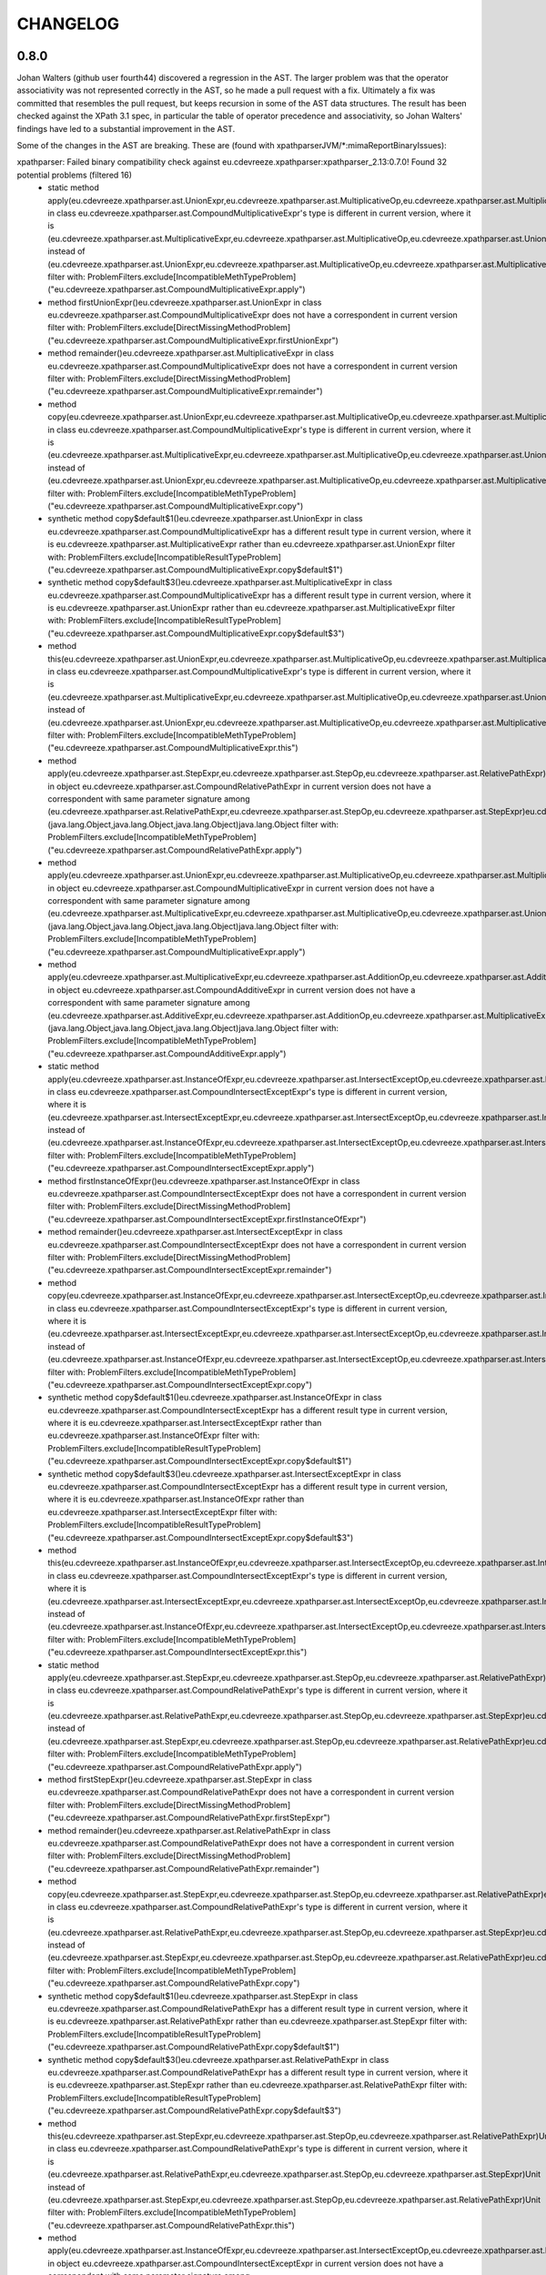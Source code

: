 =========
CHANGELOG
=========


0.8.0
=====

Johan Walters (github user fourth44) discovered a regression in the AST. The larger problem was that the operator
associativity was not represented correctly in the AST, so he made a pull request with a fix. Ultimately a fix
was committed that resembles the pull request, but keeps recursion in some of the AST data structures. The result has
been checked against the XPath 3.1 spec, in particular the table of operator precedence and associativity, so
Johan Walters' findings have led to a substantial improvement in the AST.

Some of the changes in the AST are breaking. These are (found with xpathparserJVM/*:mimaReportBinaryIssues):

xpathparser: Failed binary compatibility check against eu.cdevreeze.xpathparser:xpathparser_2.13:0.7.0! Found 32 potential problems (filtered 16)
 * static method apply(eu.cdevreeze.xpathparser.ast.UnionExpr,eu.cdevreeze.xpathparser.ast.MultiplicativeOp,eu.cdevreeze.xpathparser.ast.MultiplicativeExpr)eu.cdevreeze.xpathparser.ast.CompoundMultiplicativeExpr in class eu.cdevreeze.xpathparser.ast.CompoundMultiplicativeExpr's type is different in current version, where it is (eu.cdevreeze.xpathparser.ast.MultiplicativeExpr,eu.cdevreeze.xpathparser.ast.MultiplicativeOp,eu.cdevreeze.xpathparser.ast.UnionExpr)eu.cdevreeze.xpathparser.ast.CompoundMultiplicativeExpr instead of (eu.cdevreeze.xpathparser.ast.UnionExpr,eu.cdevreeze.xpathparser.ast.MultiplicativeOp,eu.cdevreeze.xpathparser.ast.MultiplicativeExpr)eu.cdevreeze.xpathparser.ast.CompoundMultiplicativeExpr
   filter with: ProblemFilters.exclude[IncompatibleMethTypeProblem]("eu.cdevreeze.xpathparser.ast.CompoundMultiplicativeExpr.apply")
 * method firstUnionExpr()eu.cdevreeze.xpathparser.ast.UnionExpr in class eu.cdevreeze.xpathparser.ast.CompoundMultiplicativeExpr does not have a correspondent in current version
   filter with: ProblemFilters.exclude[DirectMissingMethodProblem]("eu.cdevreeze.xpathparser.ast.CompoundMultiplicativeExpr.firstUnionExpr")
 * method remainder()eu.cdevreeze.xpathparser.ast.MultiplicativeExpr in class eu.cdevreeze.xpathparser.ast.CompoundMultiplicativeExpr does not have a correspondent in current version
   filter with: ProblemFilters.exclude[DirectMissingMethodProblem]("eu.cdevreeze.xpathparser.ast.CompoundMultiplicativeExpr.remainder")
 * method copy(eu.cdevreeze.xpathparser.ast.UnionExpr,eu.cdevreeze.xpathparser.ast.MultiplicativeOp,eu.cdevreeze.xpathparser.ast.MultiplicativeExpr)eu.cdevreeze.xpathparser.ast.CompoundMultiplicativeExpr in class eu.cdevreeze.xpathparser.ast.CompoundMultiplicativeExpr's type is different in current version, where it is (eu.cdevreeze.xpathparser.ast.MultiplicativeExpr,eu.cdevreeze.xpathparser.ast.MultiplicativeOp,eu.cdevreeze.xpathparser.ast.UnionExpr)eu.cdevreeze.xpathparser.ast.CompoundMultiplicativeExpr instead of (eu.cdevreeze.xpathparser.ast.UnionExpr,eu.cdevreeze.xpathparser.ast.MultiplicativeOp,eu.cdevreeze.xpathparser.ast.MultiplicativeExpr)eu.cdevreeze.xpathparser.ast.CompoundMultiplicativeExpr
   filter with: ProblemFilters.exclude[IncompatibleMethTypeProblem]("eu.cdevreeze.xpathparser.ast.CompoundMultiplicativeExpr.copy")
 * synthetic method copy$default$1()eu.cdevreeze.xpathparser.ast.UnionExpr in class eu.cdevreeze.xpathparser.ast.CompoundMultiplicativeExpr has a different result type in current version, where it is eu.cdevreeze.xpathparser.ast.MultiplicativeExpr rather than eu.cdevreeze.xpathparser.ast.UnionExpr
   filter with: ProblemFilters.exclude[IncompatibleResultTypeProblem]("eu.cdevreeze.xpathparser.ast.CompoundMultiplicativeExpr.copy$default$1")
 * synthetic method copy$default$3()eu.cdevreeze.xpathparser.ast.MultiplicativeExpr in class eu.cdevreeze.xpathparser.ast.CompoundMultiplicativeExpr has a different result type in current version, where it is eu.cdevreeze.xpathparser.ast.UnionExpr rather than eu.cdevreeze.xpathparser.ast.MultiplicativeExpr
   filter with: ProblemFilters.exclude[IncompatibleResultTypeProblem]("eu.cdevreeze.xpathparser.ast.CompoundMultiplicativeExpr.copy$default$3")
 * method this(eu.cdevreeze.xpathparser.ast.UnionExpr,eu.cdevreeze.xpathparser.ast.MultiplicativeOp,eu.cdevreeze.xpathparser.ast.MultiplicativeExpr)Unit in class eu.cdevreeze.xpathparser.ast.CompoundMultiplicativeExpr's type is different in current version, where it is (eu.cdevreeze.xpathparser.ast.MultiplicativeExpr,eu.cdevreeze.xpathparser.ast.MultiplicativeOp,eu.cdevreeze.xpathparser.ast.UnionExpr)Unit instead of (eu.cdevreeze.xpathparser.ast.UnionExpr,eu.cdevreeze.xpathparser.ast.MultiplicativeOp,eu.cdevreeze.xpathparser.ast.MultiplicativeExpr)Unit
   filter with: ProblemFilters.exclude[IncompatibleMethTypeProblem]("eu.cdevreeze.xpathparser.ast.CompoundMultiplicativeExpr.this")
 * method apply(eu.cdevreeze.xpathparser.ast.StepExpr,eu.cdevreeze.xpathparser.ast.StepOp,eu.cdevreeze.xpathparser.ast.RelativePathExpr)eu.cdevreeze.xpathparser.ast.CompoundRelativePathExpr in object eu.cdevreeze.xpathparser.ast.CompoundRelativePathExpr in current version does not have a correspondent with same parameter signature among (eu.cdevreeze.xpathparser.ast.RelativePathExpr,eu.cdevreeze.xpathparser.ast.StepOp,eu.cdevreeze.xpathparser.ast.StepExpr)eu.cdevreeze.xpathparser.ast.CompoundRelativePathExpr, (java.lang.Object,java.lang.Object,java.lang.Object)java.lang.Object
   filter with: ProblemFilters.exclude[IncompatibleMethTypeProblem]("eu.cdevreeze.xpathparser.ast.CompoundRelativePathExpr.apply")
 * method apply(eu.cdevreeze.xpathparser.ast.UnionExpr,eu.cdevreeze.xpathparser.ast.MultiplicativeOp,eu.cdevreeze.xpathparser.ast.MultiplicativeExpr)eu.cdevreeze.xpathparser.ast.CompoundMultiplicativeExpr in object eu.cdevreeze.xpathparser.ast.CompoundMultiplicativeExpr in current version does not have a correspondent with same parameter signature among (eu.cdevreeze.xpathparser.ast.MultiplicativeExpr,eu.cdevreeze.xpathparser.ast.MultiplicativeOp,eu.cdevreeze.xpathparser.ast.UnionExpr)eu.cdevreeze.xpathparser.ast.CompoundMultiplicativeExpr, (java.lang.Object,java.lang.Object,java.lang.Object)java.lang.Object
   filter with: ProblemFilters.exclude[IncompatibleMethTypeProblem]("eu.cdevreeze.xpathparser.ast.CompoundMultiplicativeExpr.apply")
 * method apply(eu.cdevreeze.xpathparser.ast.MultiplicativeExpr,eu.cdevreeze.xpathparser.ast.AdditionOp,eu.cdevreeze.xpathparser.ast.AdditiveExpr)eu.cdevreeze.xpathparser.ast.CompoundAdditiveExpr in object eu.cdevreeze.xpathparser.ast.CompoundAdditiveExpr in current version does not have a correspondent with same parameter signature among (eu.cdevreeze.xpathparser.ast.AdditiveExpr,eu.cdevreeze.xpathparser.ast.AdditionOp,eu.cdevreeze.xpathparser.ast.MultiplicativeExpr)eu.cdevreeze.xpathparser.ast.CompoundAdditiveExpr, (java.lang.Object,java.lang.Object,java.lang.Object)java.lang.Object
   filter with: ProblemFilters.exclude[IncompatibleMethTypeProblem]("eu.cdevreeze.xpathparser.ast.CompoundAdditiveExpr.apply")
 * static method apply(eu.cdevreeze.xpathparser.ast.InstanceOfExpr,eu.cdevreeze.xpathparser.ast.IntersectExceptOp,eu.cdevreeze.xpathparser.ast.IntersectExceptExpr)eu.cdevreeze.xpathparser.ast.CompoundIntersectExceptExpr in class eu.cdevreeze.xpathparser.ast.CompoundIntersectExceptExpr's type is different in current version, where it is (eu.cdevreeze.xpathparser.ast.IntersectExceptExpr,eu.cdevreeze.xpathparser.ast.IntersectExceptOp,eu.cdevreeze.xpathparser.ast.InstanceOfExpr)eu.cdevreeze.xpathparser.ast.CompoundIntersectExceptExpr instead of (eu.cdevreeze.xpathparser.ast.InstanceOfExpr,eu.cdevreeze.xpathparser.ast.IntersectExceptOp,eu.cdevreeze.xpathparser.ast.IntersectExceptExpr)eu.cdevreeze.xpathparser.ast.CompoundIntersectExceptExpr
   filter with: ProblemFilters.exclude[IncompatibleMethTypeProblem]("eu.cdevreeze.xpathparser.ast.CompoundIntersectExceptExpr.apply")
 * method firstInstanceOfExpr()eu.cdevreeze.xpathparser.ast.InstanceOfExpr in class eu.cdevreeze.xpathparser.ast.CompoundIntersectExceptExpr does not have a correspondent in current version
   filter with: ProblemFilters.exclude[DirectMissingMethodProblem]("eu.cdevreeze.xpathparser.ast.CompoundIntersectExceptExpr.firstInstanceOfExpr")
 * method remainder()eu.cdevreeze.xpathparser.ast.IntersectExceptExpr in class eu.cdevreeze.xpathparser.ast.CompoundIntersectExceptExpr does not have a correspondent in current version
   filter with: ProblemFilters.exclude[DirectMissingMethodProblem]("eu.cdevreeze.xpathparser.ast.CompoundIntersectExceptExpr.remainder")
 * method copy(eu.cdevreeze.xpathparser.ast.InstanceOfExpr,eu.cdevreeze.xpathparser.ast.IntersectExceptOp,eu.cdevreeze.xpathparser.ast.IntersectExceptExpr)eu.cdevreeze.xpathparser.ast.CompoundIntersectExceptExpr in class eu.cdevreeze.xpathparser.ast.CompoundIntersectExceptExpr's type is different in current version, where it is (eu.cdevreeze.xpathparser.ast.IntersectExceptExpr,eu.cdevreeze.xpathparser.ast.IntersectExceptOp,eu.cdevreeze.xpathparser.ast.InstanceOfExpr)eu.cdevreeze.xpathparser.ast.CompoundIntersectExceptExpr instead of (eu.cdevreeze.xpathparser.ast.InstanceOfExpr,eu.cdevreeze.xpathparser.ast.IntersectExceptOp,eu.cdevreeze.xpathparser.ast.IntersectExceptExpr)eu.cdevreeze.xpathparser.ast.CompoundIntersectExceptExpr
   filter with: ProblemFilters.exclude[IncompatibleMethTypeProblem]("eu.cdevreeze.xpathparser.ast.CompoundIntersectExceptExpr.copy")
 * synthetic method copy$default$1()eu.cdevreeze.xpathparser.ast.InstanceOfExpr in class eu.cdevreeze.xpathparser.ast.CompoundIntersectExceptExpr has a different result type in current version, where it is eu.cdevreeze.xpathparser.ast.IntersectExceptExpr rather than eu.cdevreeze.xpathparser.ast.InstanceOfExpr
   filter with: ProblemFilters.exclude[IncompatibleResultTypeProblem]("eu.cdevreeze.xpathparser.ast.CompoundIntersectExceptExpr.copy$default$1")
 * synthetic method copy$default$3()eu.cdevreeze.xpathparser.ast.IntersectExceptExpr in class eu.cdevreeze.xpathparser.ast.CompoundIntersectExceptExpr has a different result type in current version, where it is eu.cdevreeze.xpathparser.ast.InstanceOfExpr rather than eu.cdevreeze.xpathparser.ast.IntersectExceptExpr
   filter with: ProblemFilters.exclude[IncompatibleResultTypeProblem]("eu.cdevreeze.xpathparser.ast.CompoundIntersectExceptExpr.copy$default$3")
 * method this(eu.cdevreeze.xpathparser.ast.InstanceOfExpr,eu.cdevreeze.xpathparser.ast.IntersectExceptOp,eu.cdevreeze.xpathparser.ast.IntersectExceptExpr)Unit in class eu.cdevreeze.xpathparser.ast.CompoundIntersectExceptExpr's type is different in current version, where it is (eu.cdevreeze.xpathparser.ast.IntersectExceptExpr,eu.cdevreeze.xpathparser.ast.IntersectExceptOp,eu.cdevreeze.xpathparser.ast.InstanceOfExpr)Unit instead of (eu.cdevreeze.xpathparser.ast.InstanceOfExpr,eu.cdevreeze.xpathparser.ast.IntersectExceptOp,eu.cdevreeze.xpathparser.ast.IntersectExceptExpr)Unit
   filter with: ProblemFilters.exclude[IncompatibleMethTypeProblem]("eu.cdevreeze.xpathparser.ast.CompoundIntersectExceptExpr.this")
 * static method apply(eu.cdevreeze.xpathparser.ast.StepExpr,eu.cdevreeze.xpathparser.ast.StepOp,eu.cdevreeze.xpathparser.ast.RelativePathExpr)eu.cdevreeze.xpathparser.ast.CompoundRelativePathExpr in class eu.cdevreeze.xpathparser.ast.CompoundRelativePathExpr's type is different in current version, where it is (eu.cdevreeze.xpathparser.ast.RelativePathExpr,eu.cdevreeze.xpathparser.ast.StepOp,eu.cdevreeze.xpathparser.ast.StepExpr)eu.cdevreeze.xpathparser.ast.CompoundRelativePathExpr instead of (eu.cdevreeze.xpathparser.ast.StepExpr,eu.cdevreeze.xpathparser.ast.StepOp,eu.cdevreeze.xpathparser.ast.RelativePathExpr)eu.cdevreeze.xpathparser.ast.CompoundRelativePathExpr
   filter with: ProblemFilters.exclude[IncompatibleMethTypeProblem]("eu.cdevreeze.xpathparser.ast.CompoundRelativePathExpr.apply")
 * method firstStepExpr()eu.cdevreeze.xpathparser.ast.StepExpr in class eu.cdevreeze.xpathparser.ast.CompoundRelativePathExpr does not have a correspondent in current version
   filter with: ProblemFilters.exclude[DirectMissingMethodProblem]("eu.cdevreeze.xpathparser.ast.CompoundRelativePathExpr.firstStepExpr")
 * method remainder()eu.cdevreeze.xpathparser.ast.RelativePathExpr in class eu.cdevreeze.xpathparser.ast.CompoundRelativePathExpr does not have a correspondent in current version
   filter with: ProblemFilters.exclude[DirectMissingMethodProblem]("eu.cdevreeze.xpathparser.ast.CompoundRelativePathExpr.remainder")
 * method copy(eu.cdevreeze.xpathparser.ast.StepExpr,eu.cdevreeze.xpathparser.ast.StepOp,eu.cdevreeze.xpathparser.ast.RelativePathExpr)eu.cdevreeze.xpathparser.ast.CompoundRelativePathExpr in class eu.cdevreeze.xpathparser.ast.CompoundRelativePathExpr's type is different in current version, where it is (eu.cdevreeze.xpathparser.ast.RelativePathExpr,eu.cdevreeze.xpathparser.ast.StepOp,eu.cdevreeze.xpathparser.ast.StepExpr)eu.cdevreeze.xpathparser.ast.CompoundRelativePathExpr instead of (eu.cdevreeze.xpathparser.ast.StepExpr,eu.cdevreeze.xpathparser.ast.StepOp,eu.cdevreeze.xpathparser.ast.RelativePathExpr)eu.cdevreeze.xpathparser.ast.CompoundRelativePathExpr
   filter with: ProblemFilters.exclude[IncompatibleMethTypeProblem]("eu.cdevreeze.xpathparser.ast.CompoundRelativePathExpr.copy")
 * synthetic method copy$default$1()eu.cdevreeze.xpathparser.ast.StepExpr in class eu.cdevreeze.xpathparser.ast.CompoundRelativePathExpr has a different result type in current version, where it is eu.cdevreeze.xpathparser.ast.RelativePathExpr rather than eu.cdevreeze.xpathparser.ast.StepExpr
   filter with: ProblemFilters.exclude[IncompatibleResultTypeProblem]("eu.cdevreeze.xpathparser.ast.CompoundRelativePathExpr.copy$default$1")
 * synthetic method copy$default$3()eu.cdevreeze.xpathparser.ast.RelativePathExpr in class eu.cdevreeze.xpathparser.ast.CompoundRelativePathExpr has a different result type in current version, where it is eu.cdevreeze.xpathparser.ast.StepExpr rather than eu.cdevreeze.xpathparser.ast.RelativePathExpr
   filter with: ProblemFilters.exclude[IncompatibleResultTypeProblem]("eu.cdevreeze.xpathparser.ast.CompoundRelativePathExpr.copy$default$3")
 * method this(eu.cdevreeze.xpathparser.ast.StepExpr,eu.cdevreeze.xpathparser.ast.StepOp,eu.cdevreeze.xpathparser.ast.RelativePathExpr)Unit in class eu.cdevreeze.xpathparser.ast.CompoundRelativePathExpr's type is different in current version, where it is (eu.cdevreeze.xpathparser.ast.RelativePathExpr,eu.cdevreeze.xpathparser.ast.StepOp,eu.cdevreeze.xpathparser.ast.StepExpr)Unit instead of (eu.cdevreeze.xpathparser.ast.StepExpr,eu.cdevreeze.xpathparser.ast.StepOp,eu.cdevreeze.xpathparser.ast.RelativePathExpr)Unit
   filter with: ProblemFilters.exclude[IncompatibleMethTypeProblem]("eu.cdevreeze.xpathparser.ast.CompoundRelativePathExpr.this")
 * method apply(eu.cdevreeze.xpathparser.ast.InstanceOfExpr,eu.cdevreeze.xpathparser.ast.IntersectExceptOp,eu.cdevreeze.xpathparser.ast.IntersectExceptExpr)eu.cdevreeze.xpathparser.ast.CompoundIntersectExceptExpr in object eu.cdevreeze.xpathparser.ast.CompoundIntersectExceptExpr in current version does not have a correspondent with same parameter signature among (eu.cdevreeze.xpathparser.ast.IntersectExceptExpr,eu.cdevreeze.xpathparser.ast.IntersectExceptOp,eu.cdevreeze.xpathparser.ast.InstanceOfExpr)eu.cdevreeze.xpathparser.ast.CompoundIntersectExceptExpr, (java.lang.Object,java.lang.Object,java.lang.Object)java.lang.Object
   filter with: ProblemFilters.exclude[IncompatibleMethTypeProblem]("eu.cdevreeze.xpathparser.ast.CompoundIntersectExceptExpr.apply")
 * static method apply(eu.cdevreeze.xpathparser.ast.MultiplicativeExpr,eu.cdevreeze.xpathparser.ast.AdditionOp,eu.cdevreeze.xpathparser.ast.AdditiveExpr)eu.cdevreeze.xpathparser.ast.CompoundAdditiveExpr in class eu.cdevreeze.xpathparser.ast.CompoundAdditiveExpr's type is different in current version, where it is (eu.cdevreeze.xpathparser.ast.AdditiveExpr,eu.cdevreeze.xpathparser.ast.AdditionOp,eu.cdevreeze.xpathparser.ast.MultiplicativeExpr)eu.cdevreeze.xpathparser.ast.CompoundAdditiveExpr instead of (eu.cdevreeze.xpathparser.ast.MultiplicativeExpr,eu.cdevreeze.xpathparser.ast.AdditionOp,eu.cdevreeze.xpathparser.ast.AdditiveExpr)eu.cdevreeze.xpathparser.ast.CompoundAdditiveExpr
   filter with: ProblemFilters.exclude[IncompatibleMethTypeProblem]("eu.cdevreeze.xpathparser.ast.CompoundAdditiveExpr.apply")
 * method firstMultiplicativeExpr()eu.cdevreeze.xpathparser.ast.MultiplicativeExpr in class eu.cdevreeze.xpathparser.ast.CompoundAdditiveExpr does not have a correspondent in current version
   filter with: ProblemFilters.exclude[DirectMissingMethodProblem]("eu.cdevreeze.xpathparser.ast.CompoundAdditiveExpr.firstMultiplicativeExpr")
 * method remainder()eu.cdevreeze.xpathparser.ast.AdditiveExpr in class eu.cdevreeze.xpathparser.ast.CompoundAdditiveExpr does not have a correspondent in current version
   filter with: ProblemFilters.exclude[DirectMissingMethodProblem]("eu.cdevreeze.xpathparser.ast.CompoundAdditiveExpr.remainder")
 * method copy(eu.cdevreeze.xpathparser.ast.MultiplicativeExpr,eu.cdevreeze.xpathparser.ast.AdditionOp,eu.cdevreeze.xpathparser.ast.AdditiveExpr)eu.cdevreeze.xpathparser.ast.CompoundAdditiveExpr in class eu.cdevreeze.xpathparser.ast.CompoundAdditiveExpr's type is different in current version, where it is (eu.cdevreeze.xpathparser.ast.AdditiveExpr,eu.cdevreeze.xpathparser.ast.AdditionOp,eu.cdevreeze.xpathparser.ast.MultiplicativeExpr)eu.cdevreeze.xpathparser.ast.CompoundAdditiveExpr instead of (eu.cdevreeze.xpathparser.ast.MultiplicativeExpr,eu.cdevreeze.xpathparser.ast.AdditionOp,eu.cdevreeze.xpathparser.ast.AdditiveExpr)eu.cdevreeze.xpathparser.ast.CompoundAdditiveExpr
   filter with: ProblemFilters.exclude[IncompatibleMethTypeProblem]("eu.cdevreeze.xpathparser.ast.CompoundAdditiveExpr.copy")
 * synthetic method copy$default$1()eu.cdevreeze.xpathparser.ast.MultiplicativeExpr in class eu.cdevreeze.xpathparser.ast.CompoundAdditiveExpr has a different result type in current version, where it is eu.cdevreeze.xpathparser.ast.AdditiveExpr rather than eu.cdevreeze.xpathparser.ast.MultiplicativeExpr
   filter with: ProblemFilters.exclude[IncompatibleResultTypeProblem]("eu.cdevreeze.xpathparser.ast.CompoundAdditiveExpr.copy$default$1")
 * synthetic method copy$default$3()eu.cdevreeze.xpathparser.ast.AdditiveExpr in class eu.cdevreeze.xpathparser.ast.CompoundAdditiveExpr has a different result type in current version, where it is eu.cdevreeze.xpathparser.ast.MultiplicativeExpr rather than eu.cdevreeze.xpathparser.ast.AdditiveExpr
   filter with: ProblemFilters.exclude[IncompatibleResultTypeProblem]("eu.cdevreeze.xpathparser.ast.CompoundAdditiveExpr.copy$default$3")
 * method this(eu.cdevreeze.xpathparser.ast.MultiplicativeExpr,eu.cdevreeze.xpathparser.ast.AdditionOp,eu.cdevreeze.xpathparser.ast.AdditiveExpr)Unit in class eu.cdevreeze.xpathparser.ast.CompoundAdditiveExpr's type is different in current version, where it is (eu.cdevreeze.xpathparser.ast.AdditiveExpr,eu.cdevreeze.xpathparser.ast.AdditionOp,eu.cdevreeze.xpathparser.ast.MultiplicativeExpr)Unit instead of (eu.cdevreeze.xpathparser.ast.MultiplicativeExpr,eu.cdevreeze.xpathparser.ast.AdditionOp,eu.cdevreeze.xpathparser.ast.AdditiveExpr)Unit
   filter with: ProblemFilters.exclude[IncompatibleMethTypeProblem]("eu.cdevreeze.xpathparser.ast.CompoundAdditiveExpr.this")


0.7.0
=====

This release drops support for Scala 2.12, does cross-compile to Scala 3 and 2.13.6, and uses cats-parse
instead of FastParse. Note that FastParse uses macros and does not support Scala 3 (at the moment?).
Also, cats-parse offers more type-safety, and uses opt-in instead of opt-out backtracking.

With the use of cats-parse, cats-core is also a dependency. That came in handy, in order to use its
non-empty collections in the AST classes, thus making them more type-safe.

Due to the move from FastParse to cats-parse, there are too many breaking changes to mention.
In other words, this release is not at all backwards compatible with previous releases.
Having said that, most compilation errors when using release 0.7.0 instead of 0.6.1 should be
relatively easy and quick to fix.


0.6.1
=====

This release upgrades dependencies, including scalajs, which is now version 1.0.1.


0.6.0
=====

This release moves the project to FastParse 2, and it cross-builds to Scala 2.13 and Scala 2.12, dropping support for Scala 2.11.
Obviously, this release is not backward compatible with version 0.5.1. On the other hand, this release is at the source level as compatible as
possible with version 0.5.1, given that FastParse 2 has now been used (instead of FastParse 1).


0.5.1
=====

This release is like version 0.5.0, but adds ``EQNameUtil``. This utility can help in finding namespace prefixes
occurring in XPath expressions.


0.5.0
=====

This release has the following changes, compared to version 0.4.0:

* Made parsers for parts of XPath expressions publicly available, via object ``XPathElemParser``
* Now ``Expr`` inherits from ``XPathExpr``, which is a breaking change
* Parser ``XPathParser.xpathExpr`` still consumes the entire XPath string but now also ignores leading whitespace
* Added ``ExtractXPathTest`` demonstrating how to obtain XPath strings of parts of XPath expressions

By making all XPath element parsers publicly available, it is now far more feasible to add customized parsers
(outside the xpathparser code base) for custom parsing scenarios, such as extracting parts of XPath expressions
as XPath strings. That is the reason for this release. Desired functionality such as serializing AST elements
to strings has not yet been implemented.


0.4.0
=====

This release has the following changes, compared to version 0.3.2:

* Scala.js as second target platform
* A far better AST type hierarchy

  * For example, variable references indirectly inherit from expression, because they ARE expressions
  * This prevents an explosion of AST object graphs due to repeated deep object composition, which plagued previous releases
  * The AST type hierarchy can still be changed in the future, but it is far better than before

* Fixed bug in querying of free and bound variables
